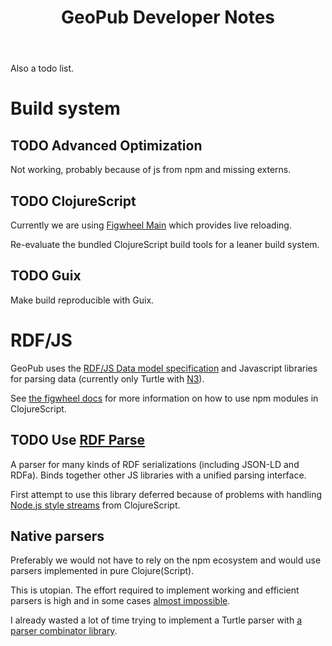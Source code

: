 #+TITLE: GeoPub Developer Notes

Also a todo list.

* Build system
** TODO Advanced Optimization

Not working, probably because of js from npm and missing externs.

** TODO ClojureScript

Currently we are using [[https://figwheel.org/][Figwheel Main]] which provides live reloading.

Re-evaluate the bundled ClojureScript build tools for a leaner build system.

** TODO Guix

Make build reproducible with Guix.
* RDF/JS

GeoPub uses the [[http://rdf.js.org/data-model-spec/][RDF/JS Data model specification]] and Javascript libraries for parsing data (currently only Turtle with [[https://github.com/rdfjs/N3.js][N3]]).

See [[https://figwheel.org/docs/npm.html][the figwheel docs]] for more information on how to use npm modules in ClojureScript.

** TODO Use [[https://github.com/rubensworks/rdf-parse.js][RDF Parse]]

A parser for many kinds of RDF serializations (including JSON-LD and RDFa). Binds together other JS libraries with a unified parsing interface.

First attempt to use this library deferred because of problems with handling [[https://nodejs.org/api/stream.html#stream_class_stream_readable][Node.js style streams]] from ClojureScript.

** Native parsers

Preferably we would not have to rely on the npm ecosystem and would use parsers implemented in pure Clojure(Script).

This is utopian. The effort required to implement working and efficient parsers is high and in some cases [[https://json-ld.org/spec/REC/json-ld-api/20140116/][almost impossible]].

I already wasted a lot of time trying to implement a Turtle parser with [[https://github.com/rm-hull/jasentaa][a parser combinator library]].

